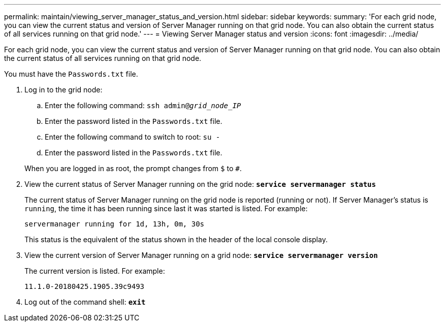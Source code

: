 ---
permalink: maintain/viewing_server_manager_status_and_version.html
sidebar: sidebar
keywords:
summary: 'For each grid node, you can view the current status and version of Server Manager running on that grid node. You can also obtain the current status of all services running on that grid node.'
---
= Viewing Server Manager status and version
:icons: font
:imagesdir: ../media/

[.lead]
For each grid node, you can view the current status and version of Server Manager running on that grid node. You can also obtain the current status of all services running on that grid node.

You must have the `Passwords.txt` file.

. Log in to the grid node:
 .. Enter the following command: `ssh admin@_grid_node_IP_`
 .. Enter the password listed in the `Passwords.txt` file.
 .. Enter the following command to switch to root: `su -`
 .. Enter the password listed in the `Passwords.txt` file.

+
When you are logged in as root, the prompt changes from `$` to `#`.
. View the current status of Server Manager running on the grid node: `*service servermanager status*`
+
The current status of Server Manager running on the grid node is reported (running or not). If Server Manager's status is `running`, the time it has been running since last it was started is listed. For example:
+
----
servermanager running for 1d, 13h, 0m, 30s
----
+
This status is the equivalent of the status shown in the header of the local console display.

. View the current version of Server Manager running on a grid node: `*service servermanager version*`
+
The current version is listed. For example:
+
----
11.1.0-20180425.1905.39c9493
----

. Log out of the command shell: `*exit*`
